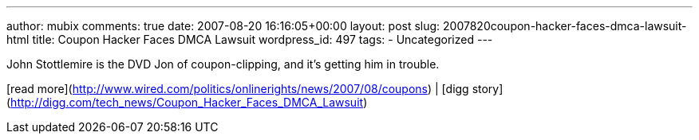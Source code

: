 ---
author: mubix
comments: true
date: 2007-08-20 16:16:05+00:00
layout: post
slug: 2007820coupon-hacker-faces-dmca-lawsuit-html
title: Coupon Hacker Faces DMCA Lawsuit
wordpress_id: 497
tags:
- Uncategorized
---

John Stottlemire is the DVD Jon of coupon-clipping, and it’s getting him in trouble.  
  
[read more](http://www.wired.com/politics/onlinerights/news/2007/08/coupons) | [digg story](http://digg.com/tech_news/Coupon_Hacker_Faces_DMCA_Lawsuit)
